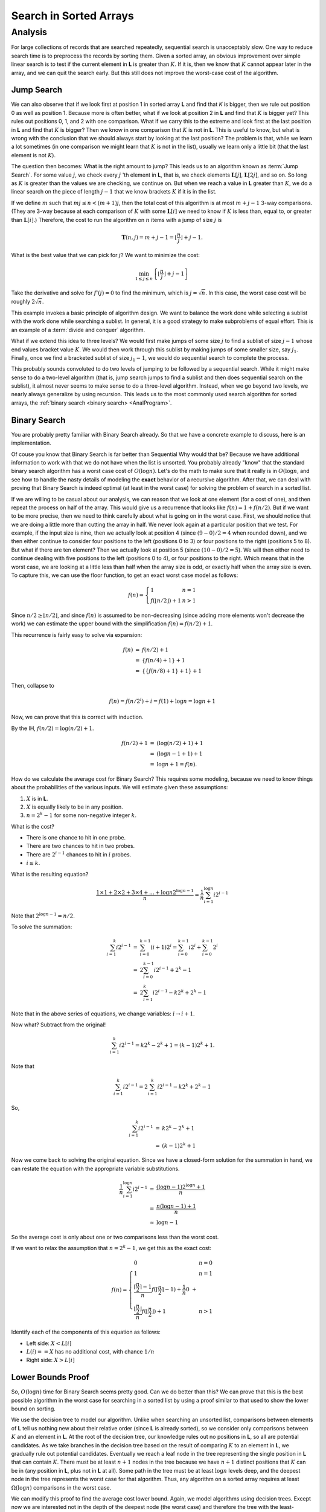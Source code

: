 .. This file is part of the OpenDSA eTextbook project. See
.. http://opendsa.org for more details.
.. Copyright (c) 2012-2020 by the OpenDSA Project Contributors, and
.. distributed under an MIT open source license.

.. avmetadata::
   :author: Cliff Shaffer
   :requires:
   :satisfies:
   :topic: Search
   :keyword: Search; Search in Sorted Lists; Lower Bounds Proofs


Search in Sorted Arrays
=======================


Analysis
--------

For large collections of records that are searched repeatedly,
sequential search is unacceptably slow.
One way to reduce search time is to preprocess the records by
sorting them.
Given a sorted array,
an obvious improvement over simple linear search is to test if the
current element in **L** is greater than :math:`K`.
If it is, then we know that :math:`K` cannot appear later in the
array, and we can quit the search early.
But this still does not improve the worst-case cost of the algorithm.


Jump Search
~~~~~~~~~~~

We can also observe that if we look first at position 1 in sorted
array **L** and find that `K` is bigger, then we rule out
position 0 as well as position 1.
Because more is often better, what if we look at position 2 in
**L** and find that :math:`K` is bigger yet?
This rules out positions 0, 1, and 2 with one comparison.
What if we carry this to the extreme and look first at the last
position in **L** and find that :math:`K` is bigger?
Then we know in one comparison that :math:`K` is not in **L**.
This is useful to know, but what is wrong with the conclusion
that we should always start by looking at the last position?
The problem is that, while we learn a lot sometimes (in one comparison
we might learn that :math:`K` is not in the list), usually we learn
only a little bit (that the last element is not :math:`K`).

The question then becomes: What is the right amount to jump?
This leads us to an algorithm known as :term:`Jump Search`.
For some value :math:`j`, we check every :math:`j` 'th element in
**L**, that is, we check elements :math:`\mathbf{L}[j]`,
:math:`\mathbf{L}[2j]`, and so on.
So long as :math:`K` is greater than the values we are checking, we
continue on.
But when we reach a value in **L** greater than :math:`K`, we do a
linear search on the piece of length :math:`j-1` that we know brackets
:math:`K` if it is in the list.

If we define :math:`m` such that :math:`mj \leq n < (m+1)j`,
then the total cost of this algorithm is at most :math:`m + j - 1`
3-way comparisons.
(They are 3-way because at each comparison of :math:`K` with some
:math:`\mathbf{L}[i]` we need to know if :math:`K` is less than,
equal to, or greater than :math:`\mathbf{L}[i]`.)
Therefore, the cost to run the algorithm on :math:`n` items with a
jump of size :math:`j` is

.. math::

   \mathbf{T}(n, j) = m + j - 1 =
   \left\lfloor \frac{n}{j} \right\rfloor + j - 1.

What is the best value that we can pick for :math:`j`?
We want to minimize the cost:

.. math::

   \min_{1 \leq j \leq n} \left\{\left\lfloor\frac{n}{j}\right\rfloor +
   j - 1\right\}

Take the derivative and solve for :math:`f'(j) = 0` to find the
minimum, which is :math:`j = \sqrt{n}`.
In this case, the worst case cost will be
roughly :math:`2\sqrt{n}`.

This example invokes a basic principle of algorithm design.
We want to balance the work done while selecting a sublist with the
work done while searching a sublist.
In general, it is a good strategy to make subproblems of equal effort.
This is an example of a
:term:`divide and conquer` algorithm.

What if we extend this idea to three levels?
We would first make jumps of some size :math:`j` to find a sublist of
size :math:`j-1` whose end values bracket value :math:`K`.
We would then work through this sublist by making jumps of some
smaller size, say :math:`j_1`.
Finally, once we find a bracketed sublist of size :math:`j_1 - 1`, we
would do sequential search to complete the process.

This probably sounds convoluted to do two levels of jumping to be
followed by a sequential search.
While it might make sense to do a two-level algorithm (that is, jump
search jumps to find a sublist and then does sequential search on the
sublist),
it almost never seems to make sense to do a three-level algorithm.
Instead, when we go beyond two levels, we nearly always generalize by
using recursion.
This leads us to the most commonly used search algorithm for sorted
arrays, the :ref:`binary search <binary search> <AnalProgram>`.


Binary Search
~~~~~~~~~~~~~

You are probably pretty familiar with Binary Search already.
So that we have a concrete example to discuss, here is an
implementation.

.. inlineav:: binarySearchCON ss
   :links: AV/Searching/binarySearchCON.css
   :scripts: AV/Searching/binarySearchCON.js
   :output: show
   :keyword: Search; Search in Sorted Lists; Lower Bounds Proofs


Of couse you know that Binary Search is far better than Sequential
Why would that be?
Because we have additional information to work with that we do not
have when the list is unsorted.
You probably already "know" that the standard binary search algorithm
has a worst case cost of :math:`O(\log n)`.
Let's do the math to make sure that it really is in
:math:`O(\log n`, and see how to handle the nasty details of modeling
the **exact** behavior of a recursive algorithm.
After that, we can deal with proving that Binary Search is indeed
optimal (at least in the worst case) for solving the problem of search
in a sorted list.

If we are willing to be casual about our analysis, we can reason
that we look at one element (for a cost of one), and then repeat the
process on half of the array.
This would give us a recurrence that looks like
:math:`f(n) = 1 + f(n/2)`.
But if we want to be more precise, then we need to think carefully
about what is going on in the worst case.
First, we should notice that we are doing a little more than cutting
the array in half.
We never look again at a particular position that we test.
For example, if the input size is nine, then we actually look at
position 4 (since :math:`(9-0)/2 = 4` when rounded down), and we then
either continue to consider four positions to the left
(positions 0 to 3) or four positions to the right (positions 5 to 8).
But what if there are ten element?
Then we actually look at position 5 (since :math:`(10-0)/2 = 5`).
We will then either need to continue dealing with five positions to
the left (positions 0 to 4), or four positions to the right.
Which means that in the worst case, we are looking at a little less
than half when the array size is odd, or exactly half when the array
size is even.
To capture this, we can use the floor function, to get an exact worst
case model as follows:

.. math::

   f(n) = \left\{
   \begin{array}{ll}
   1 & n=1\\
   f(\lfloor n/2 \rfloor) + 1 & n > 1
   \end{array}
   \right.


Since :math:`n/2 \geq \lfloor n/2 \rfloor`,
and since :math:`f(n)` is assumed to be
non-decreasing (since adding more elements won't decrease the work)
we can estimate the upper bound with the simplification
:math:`f(n) = f(n/2) + 1`.

This recurrence is fairly easy to solve via expansion:

.. math::

   \begin{eqnarray*}
   f(n) &=& f(n/2) + 1\\
   &=& \{f(n/4) + 1\} + 1\\
   &=& \{\{f(n/8) + 1\} + 1\} + 1
   \end{eqnarray*}

Then, collapse to

.. math::

   f(n) = f(n/2^i) + i = f(1) + \log n = \log n + 1

Now, we can prove that this is correct with induction.

By the IH, :math:`f(n/2) = \log(n/2) + 1`.

.. math::

   \begin{eqnarray*}
   f(n/2) + 1 &=& (\log(n/2) + 1) + 1\\
   &=& (\log n - 1 + 1) + 1\\
   &=& \log n + 1 = f(n).
   \end{eqnarray*}

How do we calculate the average cost for Binary Search?
This requires some modeling, because we need to know things about the
probabilities of the various inputs.
We will estimate given these assumptions:

#. :math:`X` is in **L**.
#. :math:`X` is equally likely to be in any position.
#. :math:`n = 2^k - 1` for some non-negative integer :math:`k`.

What is the cost?

* There is one chance to hit in one probe.
* There are two chances to hit in two probes.
* There are :math:`2^{i-1}` chances to hit in :math:`i` probes.
* :math:`i \leq k`.

What is the resulting equation?

.. math::

   \frac{1\times 1 + 2\times 2 + 3 \times 4 + ... + \log n 2^{\log n-1}}{n}
   = \frac{1}{n}\sum_{i=1}^{\log n}i 2^{i-1}

Note that :math:`2^{\log n-1} = n/2`.

To solve the summation:

.. math::

   \begin{eqnarray*}
   \sum_{i=1}^k i2^{i-1} &=& \sum_{i=0}^{k-1}(i+1)2^i
   = \sum_{i=0}^{k-1} i 2^i + \sum_{i=0}^{k-1} 2^i\\
   &=& 2 \sum_{i=0}^{k-1} i 2^{i-1} + 2^k - 1\\
   &=& 2 \sum_{i=1}^{k} i 2^{i-1} - k 2^k + 2^k - 1
   \end{eqnarray*}

Note that in the above series of equations, we change variables:
:math:`i \rightarrow i+1`.

Now what?  Subtract from the original!

.. math::

   \sum_{i=1}^{k} i 2^{i-1} = k 2^k - 2^k + 1 = (k - 1)2^k + 1.

Note that

.. math::

   \sum_{i=1}^k i 2^{i-1} = 2 \sum_{i=1}^k i 2^{i-1} - k 2^k + 2^k -1

So,

.. math::

   \begin{eqnarray*}
   \sum_{i=1}^k i 2^{i-1} &=& k2^k - 2^k +1\\
   &=& (k-1)2^k +1
   \end{eqnarray*}

Now we come back to solving the original equation.
Since we have a closed-form solution for the summation in hand, we can
restate the equation with the appropriate variable substitutions.

.. math::

   \begin{eqnarray*}
   \frac{1}{n}\sum_{i=1}^{\log n}i 2^{i-1} &=&
   \frac{(\log n - 1)2^{\log n} + 1}{n}\\
   &=& \frac{n (\log n -1) + 1}{n}\\
   &\approx& \log n - 1
   \end{eqnarray*}

So the average cost is only about one or two comparisons less than the
worst cost.

If we want to relax the assumption that :math:`n = 2^k - 1`, we get
this as the exact cost:

.. math::

   f(n) = \left\{
   \begin{array}{ll}
   0 & n=0\\
   1 & n=1\\
   \frac{\lceil \frac{n}{2} \rceil - 1}{n}f(\lceil \frac{n}{2}
   \rceil - 1) +
   \frac{1}{n} 0\ + \\
   \frac{\lfloor \frac{n}{2} \rfloor}{n}f(\lfloor \frac{n}{2} \rfloor) + 1&
   n > 1
   \end{array}
   \right.

Identify each of the components of this equation as follows:

* Left side: :math:`X < L[i]`
* :math:`L(i) == X` has no additional cost, with chance :math:`1/n`
* Right side: :math:`X > L[i]`



Lower Bounds Proof
~~~~~~~~~~~~~~~~~~

So, :math:`O(\log n)` time for Binary Search seems pretty good.
Can we do better than this?
We can prove that this is the best possible algorithm in the worst
case for searching in a sorted list by using a proof similar to that
used to show the lower bound on sorting.

We use the decision tree to model our algorithm.
Unlike when searching an unsorted list, comparisons between elements
of **L** tell us nothing new about their relative order (since **L**
is already sorted), so we consider only comparisons between :math:`K`
and an element in **L**.
At the root of the decision tree, our knowledge rules out no positions
in **L**, so all are potential candidates.
As we take branches in the decision tree based on the result of
comparing :math:`K` to an element in **L**, we gradually rule out
potential candidates.
Eventually we reach a leaf node in the tree representing the single
position in **L** that can contain :math:`K`.
There must be at least :math:`n+1` nodes in the tree because we have
:math:`n+1` distinct positions that :math:`K` can be in (any position
in **L**, plus not in **L** at all).
Some path in the tree must be at least :math:`\log n` levels deep, and
the deepest node in the tree represents the worst case for that
algorithm.
Thus, any algorithm on a sorted array requires at least
:math:`\Omega(\log n)` comparisons in the worst case.

We can modify this proof to find the average cost lower bound.
Again, we model algorithms using decision trees.
Except now we are interested not in the depth of the deepest node (the
worst case) and therefore the tree with the least-deepest node.
Instead, we are interested in knowing what the minimum possible is for
the "average depth" of the leaf nodes.
Define the :term:`total path length` as the sum of the levels for each
node.
The cost of an outcome is the level of the corresponding node plus 1.
The average cost of the algorithm is the average cost of the outcomes
(total path length / :math:`n`).
What is the tree with the least average depth?
This is equivalent to the tree that corresponds to binary search.
Thus, binary search is optimal in the average case.

While binary search is indeed an optimal algorithm for a sorted list
in the worst and average cases when searching a sorted array, there
are a number of circumstances that might lead us to select another
algorithm instead.
One possibility is that we know something about the distribution of
the data in the array.
If each position in **L** is equally likely to hold :math:`K`
(equivalently, the data are
well distributed along the full key range), then an
:ref:`interpolation search <interpolation search> <SortedSearch>`
is :math:`\Theta(\log \log n)` in the average case.
If the data are not sorted, then using binary search requires us to
pay the cost of sorting the list in advance, which is only worthwhile
if many (at least :math:`O(\log n)` searches will be performed on the
list.
Binary search also requires that the list (even if sorted) be
implemented using an array or some other structure that supports
random access to all elements with equal cost.
Finally, if we know all search requests in advance, we might prefer to
sort the list by frequency and do linear search in extreme search
distributions, or use a
:ref:`self-organizing list <self-organizing list> <SelfOrg>`.


Interpolation and Quadratic Binary Search
~~~~~~~~~~~~~~~~~~~~~~~~~~~~~~~~~~~~~~~~~

If we know nothing about the distribution of key values,
then we have just proved that binary search is the best
algorithm available for searching a sorted array.
However, sometimes we do know something about the expected
key distribution.
Consider the typical behavior of a person looking up a word in
a large dictionary.
Most people certainly do not use sequential search!
Typically, people use a modified form of binary search, at least until
they get close to the word that they are looking for.
The search generally does not start at the middle of the dictionary.
People looking for a word starting with 'S'
generally assume that entries beginning with 'S' start about three
quarters  of the way through the dictionary.
Thus, they will first open the dictionary about three quarters of
the way through and then make a decision based on what is found as to
where to look next.
In other words, people typically use some knowledge about the
expected distribution of key values to "compute" where to look next.
This form of "computed" binary search is called a
:term:`dictionary search` or :term:`interpolation search`.
In a dictionary search, we search **L** at a position :math:`p` that
is appropriate to the value of :math:`K` as follows.

.. math::

   p = \frac{K - \mathbf{L}[1]}{\mathbf{L}[n] - \mathbf{L}[1]}

This equation is computing the position of :math:`K` as a fraction of
the distance between the smallest and largest key values.
This will next be translated into that position which is the same
fraction of the way through the array,
and this position is checked first.
As with binary search, the value of the key found eliminates
all records either above or below that position.
The actual value of the key found can then be used to
compute a new position within the remaining range of the array.
The next check is made based on the new computation.
This proceeds until either the desired record is found, or the array
is narrowed until no records are left.

A variation on dictionary search is known as
:math:`Quadratic Binary Search` (QBS),
and we will analyze this in detail because its analysis is easier than
that of the general dictionary search.
QBS will first compute \(p\) and then examine
:math:`\mathbf{L}[\lceil pn\rceil]`.
If :math:`K < \mathbf{L}[\lceil pn\rceil]` then QBS will sequentially
probe to the left by steps of size :math:`\sqrt{n}`, that is, we step
through

.. math::

   \mathbf{L}[\lceil pn - i\sqrt{n}\rceil], i = 1, 2, 3, ...

until we reach a value less than or equal to :math:`K`.
Similarly for :math:`K > \mathbf{L}[\lceil pn\rceil]`
we will step to the right by :math:`\sqrt{n}` until we reach a value
in **L** that is greater than :math:`K`.
We are now within :math:`\sqrt{n}` positions of :math:`K`.
Assume (for now) that it takes a constant number of comparisons to
bracket :math:`K` within a sublist of size :math:`\sqrt{n}`.
We then take this sublist and repeat the process recursively.
That is, at the next level we compute an interpolation to start
somewhere in the subarray.
We then step to the left or right (as appropriate) by steps of size
:math:`\sqrt{\sqrt{n}}`.

What is the cost for QBS?
Note that :math:`\sqrt{c^n} =c^{n/2}`, and we will be repeatedly
taking square roots of the current sublist size until we find the item
that we are looking for.
Because :math:`n = 2^{\log n}` and we can cut :math:`\log n` in half
only :math:`\log \log n` times, the cost is :math:`\Theta(\log \log n)`
*if* the number of probes on jump search is constant.

Say that the number of comparisons needed is :math:`i`, in which case
the cost is :math:`i` (since we have to do :math:`i` comparisons).
If :math:`\mathbf{P}_i` is the probability of needing exactly :math:`i`
probes, then

.. math::

   \sum_{i=1}^{\sqrt{n}} i \mathbf{P}(\mbox{need exactly $i$ probes})\\
   = 1 \mathbf{P}_1 + 2 \mathbf{P}_2 + 3 \mathbf{P}_3 + \cdots +
     \sqrt{n} \mathbf{P}_{\sqrt{n}}

We now show that this is the same as

.. math::

   \sum_{i=1}^{\sqrt{n}} \mathbf{P}(\mbox{need at least $i$ probes})

.. math::

   &=& 1 + (1-\mathbf{P}_1) + (1-\mathbf{P}_1-\mathbf{P}_2) +
       \cdots + \mathbf{P}_{\sqrt{n}}\\
   &=& (\mathbf{P}_1 + ... + \mathbf{P}_{\sqrt{n}}) +
    (\mathbf{P}_2 + ... + \mathbf{P}_{\sqrt{n}}) +\\
   && \qquad    (\mathbf{P}_3 + ... + \mathbf{P}_{\sqrt{n}}) + \cdots\\
   &=& 1 \mathbf{P}_1 + 2 \mathbf{P}_2 + 3 \mathbf{P}_3 + \cdots +
       \sqrt{n} \mathbf{P}_{\sqrt{n}}

We require at least two probes to set the bounds, so the cost is

.. math::

   2 + \sum_{i=3}^{\sqrt{n}} \mathbf{P}(\mbox{need at least \(i\) probes}).

We now make take advantage of a useful fact known as Chebyshev's
Inequality.
Chebyshev's inequality states that
:math:`\mathbf{P}(\mbox{need exactly}\ i\ \mbox{probes})`,
or :math:`\mathbf{P}_i`, is

.. math::

   \mathbf{P}_i \leq \frac{p(1 - p)n}{(i - 2)^2 n} \leq
   \frac{1}{4(i-2)^2}

because :math:`p(1-p) \leq 1/4` for any probability :math:`p`.
This assumes uniformly distributed data.
Thus, the expected number of probes is

.. math::

   2 + \sum_{i=3}^{\sqrt{n}} \frac{1}{4(i-2)^2}
   < 2 + \frac{1}{4}\sum_{i=1}^\infty \frac{1}{i^2} =
   2 + \frac{1}{4}\frac{\pi}{6} \approx 2.4112

Is QBS better than binary search?
Theoretically yes, because :math:`O(\log \log n)` grows slower than
:math:`O(\log n)`.
However, we have a situation here which illustrates the limits to the
model of asymptotic complexity in some practical situations.
Yes, :math:`c_1 \log n` does grow faster than :math:`c_2 \log \log n`.
In fact, it is exponentially faster!
But even so, for practical input sizes, the absolute cost difference
is fairly small.
Thus, the constant factors might play a role.
First we compare :math:`\log \log n` to :math:`\log n`.

.. math::

   \begin{array}{llll}
   &&&{\rm Factor}\\
   n  &\log n&\log \log n&{\rm Difference}\\
   \hline
   16 &4    &2        &2\\
   256&8    &3        &2.7\\
   2^{16}&16   &4        &4\\
   2^{32}&32  &5      &6.4\\
   \end{array}

It is not always practical to reduce an algorithm's growth rate.
There is a "practicality window" for every problem, in that we have
a practical limit to how big an input we wish to solve for.
If our problem size never grows too big, it might not matter if we can
reduce the cost by an extra log factor, because the constant factors
in the two algorithms might differ by more than the log of the log of
the input size.

For our two algorithms, let us look further and check the actual
number of comparisons used.
For binary search, we need about :math:`\log n-1` total comparisons.
Quadratic binary search requires about :math:`2.4 \log \log n`
comparisons.
If we incorporate this observation into our table, we get a different
picture about the relative differences.

.. math::

   \begin{array}{llll}
   &&&{\rm Factor}\\
   n  &\log n -1&2.4 \log \log n&{\rm Difference}\\
   \hline
   16&3&4.8&{\rm worse}\\
   256&7&7.2&\approx {\rm same}\\
   64K&15&9.6&1.6\\
   2^{32}&31&12&2.6
   \end{array}

But we still are not done.
This is only a count of raw comparisons.
Binary search is inherently much simpler than QBS,
because binary search only needs to calculate the midpoint position of
the array before each comparison, while quadratic binary search must
calculate an interpolation point which is more expensive.
So the constant factors for QBS are even higher.

Not only are the constant factors worse on average, but QBS
is far more dependent than binary search on good data
distribution to perform well.
For example, imagine that you are searching a telephone directory for
the name "Young".
Normally you would look near the back of the book.
If you found a name beginning with 'Z', you might look just a little
ways toward the front.
If the next name you find also begins with 'Z' you would look a
little further toward the front.
If this particular telephone directory were unusual in that half of
the entries begin with 'Z', then you would need to move toward
the front many times, each time eliminating relatively few records
from the search.
In the extreme, the performance of interpolation search might not be
much better than sequential search if the distribution of key values
is badly calculated.

While it turns out that QBS is not a practical algorithm,
this is not a typical situation.
Fortunately, algorithm growth rates are usually well behaved, so that
asymptotic algorithm analysis nearly always gives us a practical
indication for which of two algorithms is better.
